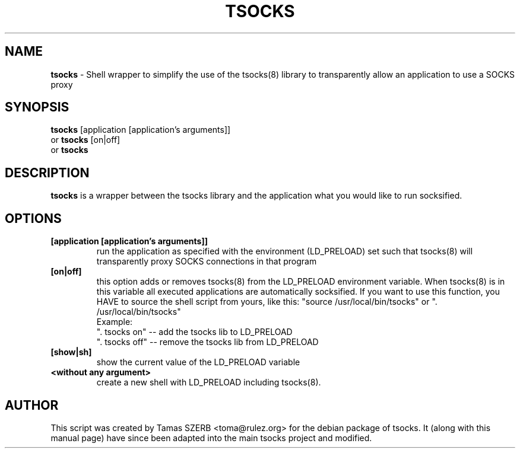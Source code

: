 .\" 
.TH "TSOCKS" "1" "" "TSOCKS" ""
.SH "NAME"
.BR tsocks 
\- Shell wrapper to simplify the use of the tsocks(8) library to 
transparently allow an application to use a SOCKS proxy
.SH "SYNOPSIS"
.B tsocks
.RB [application\ [application's\ arguments]]
.br 
or
.B tsocks
.RB [on|off]
.br 
or
.B tsocks
.SH "DESCRIPTION"
.B tsocks
is a wrapper between the tsocks library and the application what you
would like to run socksified.
.SH "OPTIONS"
.IP \fB[application\ \fB[application's\ arguments]]
run the application as specified with the environment (LD_PRELOAD) set
such that tsocks(8) will transparently proxy SOCKS connections in 
that program
.IP \fB[on|off]
this option adds or removes tsocks(8) from the LD_PRELOAD environment
variable. When tsocks(8) is in this variable all executed
applications are automatically socksified. If you want to
use this function, you HAVE to source the shell script from yours,
like this: "source /usr/local/bin/tsocks" or ". /usr/local/bin/tsocks"
.br 
Example:
.br 
". tsocks on" \-\- add the tsocks lib to LD_PRELOAD
.br 
". tsocks off" \-\- remove the tsocks lib from LD_PRELOAD
.IP \fB[show|sh]
show the current value of the LD_PRELOAD variable
.IP \fB<without\ any\ argument>
create a new shell with LD_PRELOAD including tsocks(8). 
.PP 
.SH "AUTHOR"
This script was created by Tamas SZERB <toma@rulez.org> for the debian
package of tsocks. It (along with this manual page) have since been 
adapted into the main tsocks project and modified.
